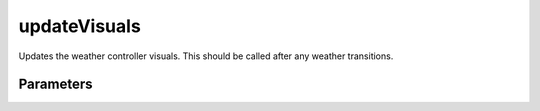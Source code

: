 updateVisuals
====================================================================================================

Updates the weather controller visuals. This should be called after any weather transitions.

Parameters
----------------------------------------------------------------------------------------------------

